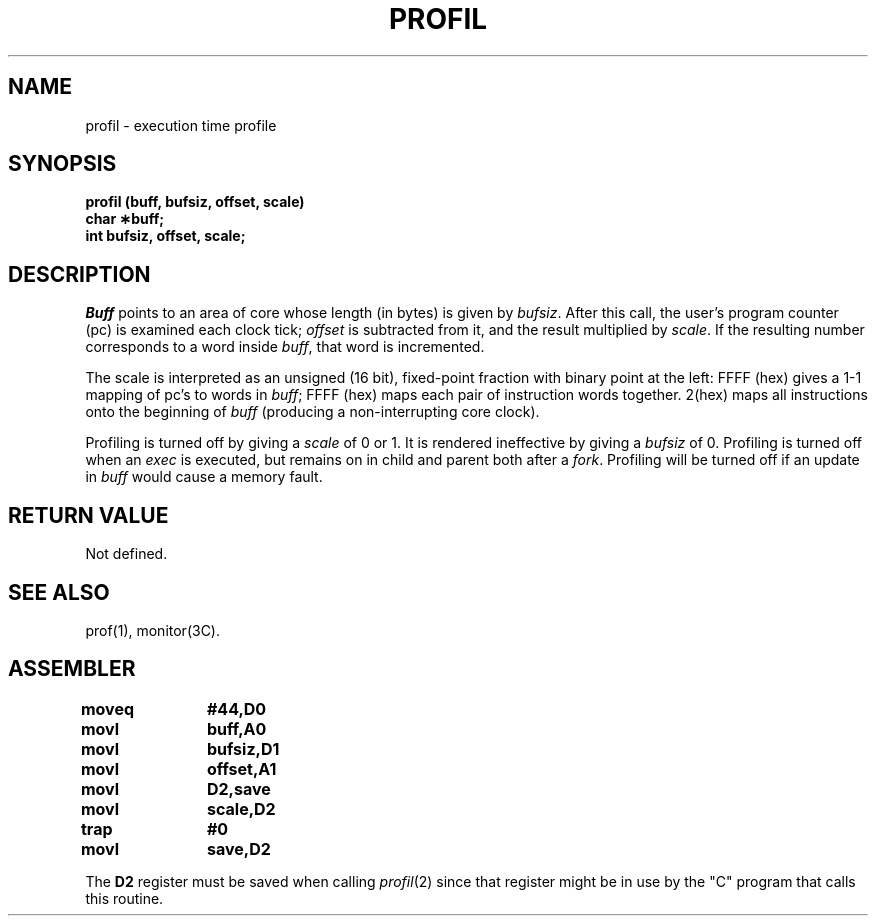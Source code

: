 '\"macro stdmacro
.TH PROFIL 2 
.SH NAME
profil \- execution time profile
.SH SYNOPSIS
.B profil (buff, bufsiz, offset, scale)
.br
.B char \(**buff;
.br
.B int bufsiz, offset, scale;
.SH DESCRIPTION
.I Buff\^
points to an area of core whose length (in bytes) is given by
.IR bufsiz .
After this call, the user's program counter (pc)
is examined each clock tick; 
.I offset\^
is subtracted from it, and the result multiplied by
.IR scale .
If the resulting number corresponds to a word
inside
.IR buff\| ,
that word is incremented.
.PP
The scale is interpreted as an unsigned (16 bit),
fixed-point fraction with binary point at the
left: FFFF (hex) gives a 1-1 mapping of pc's to words
in
.IR buff\| ;
FFFF (hex) maps each pair of instruction words
together.
2(hex) maps all instructions onto the beginning of
.I buff\^
(producing a non-interrupting core clock).
.PP
Profiling is turned off by giving a
.I scale\^
of 0 or 1.
It is rendered
ineffective by giving a
.I bufsiz\^
of 0.
Profiling is turned off when an
.I exec\^
is executed, but remains on in child and parent both
after a
.IR fork .
Profiling will be turned off if an update in
.I buff\^
would cause a memory fault.
.SH RETURN VALUE
Not defined.
.SH "SEE ALSO"
prof(1), monitor(3C).
.SH ASSEMBLER
.ta \w'\f3moveq\f1\ \ \ 'u 1.5i
.nf
.B moveq	#44,D0
.B movl	buff,A0
.B movl	bufsiz,D1
.B movl	offset,A1
.B movl	D2,save
.B movl	scale,D2
.B trap	#0
.B movl	save,D2
.fi
.PP
The 
.B D2 
register must be saved when calling 
.IR profil\^ (2)
since that register might be in use by the "C" program
that calls this routine.
.DT
.\"	@(#)profil.2	5.1 of 11/1/83
